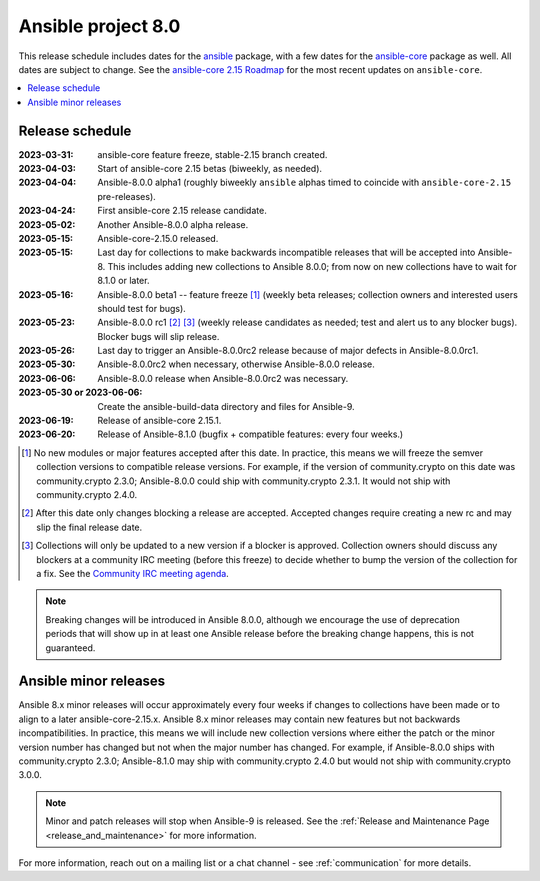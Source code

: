 .. _ansible_8_roadmap:

===================
Ansible project 8.0
===================

This release schedule includes dates for the `ansible <https://pypi.org/project/ansible/>`_ package, with a few dates for the `ansible-core <https://pypi.org/project/ansible-core/>`_ package as well. All dates are subject to change. See the `ansible-core 2.15 Roadmap <https://docs.ansible.com/ansible-core/devel/roadmap/ROADMAP_2_15.html>`_ for the most recent updates on ``ansible-core``.

.. contents::
   :local:


Release schedule
=================


:2023-03-31: ansible-core feature freeze, stable-2.15 branch created.
:2023-04-03: Start of ansible-core 2.15 betas (biweekly, as needed).
:2023-04-04: Ansible-8.0.0 alpha1 (roughly biweekly ``ansible`` alphas timed to coincide with ``ansible-core-2.15`` pre-releases).
:2023-04-24: First ansible-core 2.15 release candidate.
:2023-05-02: Another Ansible-8.0.0 alpha release.
:2023-05-15: Ansible-core-2.15.0 released.
:2023-05-15: Last day for collections to make backwards incompatible releases that will be accepted into Ansible-8. This includes adding new collections to Ansible 8.0.0; from now on new collections have to wait for 8.1.0 or later.
:2023-05-16: Ansible-8.0.0 beta1 -- feature freeze [1]_ (weekly beta releases; collection owners and interested users should test for bugs).
:2023-05-23: Ansible-8.0.0 rc1 [2]_ [3]_ (weekly release candidates as needed; test and alert us to any blocker bugs).  Blocker bugs will slip release.
:2023-05-26: Last day to trigger an Ansible-8.0.0rc2 release because of major defects in Ansible-8.0.0rc1.
:2023-05-30: Ansible-8.0.0rc2 when necessary, otherwise Ansible-8.0.0 release.
:2023-06-06: Ansible-8.0.0 release when Ansible-8.0.0rc2 was necessary.
:2023-05-30 or 2023-06-06: Create the ansible-build-data directory and files for Ansible-9.
:2023-06-19: Release of ansible-core 2.15.1.
:2023-06-20: Release of Ansible-8.1.0 (bugfix + compatible features: every four weeks.)

.. [1] No new modules or major features accepted after this date. In practice, this means we will freeze the semver collection versions to compatible release versions. For example, if the version of community.crypto on this date was community.crypto 2.3.0; Ansible-8.0.0 could ship with community.crypto 2.3.1.  It would not ship with community.crypto 2.4.0.

.. [2] After this date only changes blocking a release are accepted.  Accepted changes require creating a new rc and may slip the final release date.

.. [3] Collections will only be updated to a new version if a blocker is approved.  Collection owners should discuss any blockers at a community IRC meeting (before this freeze) to decide whether to bump the version of the collection for a fix. See the `Community IRC meeting agenda <https://github.com/ansible/community/issues/539>`_.

.. note::

  Breaking changes will be introduced in Ansible 8.0.0, although we encourage the use of deprecation periods that will show up in at least one Ansible release before the breaking change happens, this is not guaranteed.


Ansible minor releases
=======================

Ansible 8.x minor releases will occur approximately every four weeks if changes to collections have been made or to align to a later ansible-core-2.15.x.  Ansible 8.x minor releases may contain new features but not backwards incompatibilities.  In practice, this means we will include new collection versions where either the patch or the minor version number has changed but not when the major number has changed. For example, if Ansible-8.0.0 ships with community.crypto 2.3.0; Ansible-8.1.0 may ship with community.crypto 2.4.0 but would not ship with community.crypto 3.0.0.


.. note::

    Minor and patch releases will stop when Ansible-9 is released.  See the :ref:`Release and Maintenance Page <release_and_maintenance>` for more information.


For more information, reach out on a mailing list or a chat channel - see :ref:`communication` for more details.
